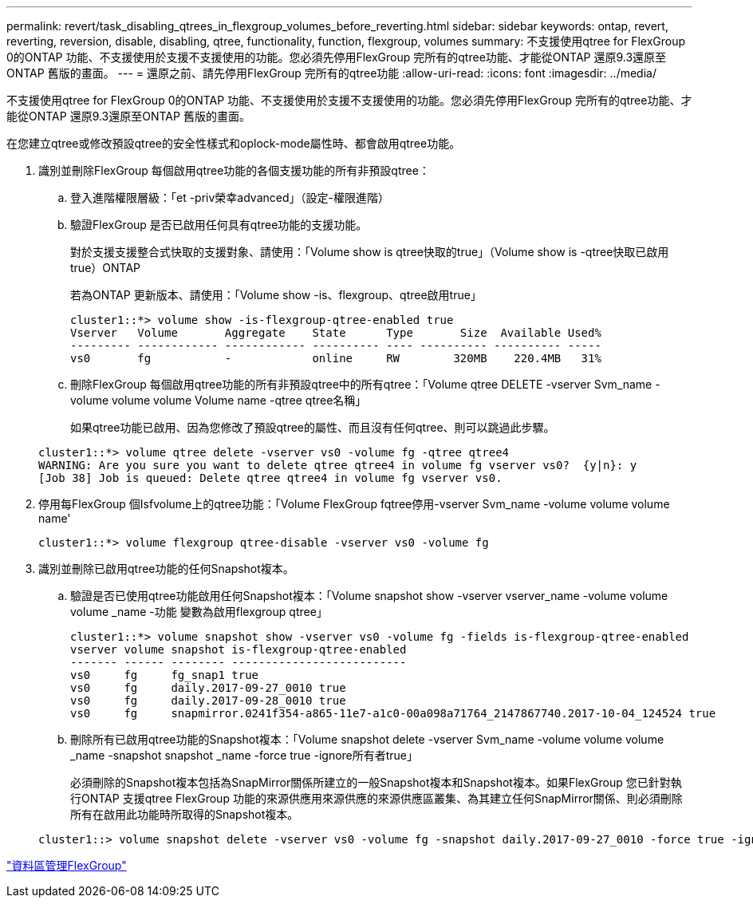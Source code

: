 ---
permalink: revert/task_disabling_qtrees_in_flexgroup_volumes_before_reverting.html 
sidebar: sidebar 
keywords: ontap, revert, reverting, reversion, disable, disabling, qtree, functionality, function, flexgroup, volumes 
summary: 不支援使用qtree for FlexGroup 0的ONTAP 功能、不支援使用於支援不支援使用的功能。您必須先停用FlexGroup 完所有的qtree功能、才能從ONTAP 還原9.3還原至ONTAP 舊版的畫面。 
---
= 還原之前、請先停用FlexGroup 完所有的qtree功能
:allow-uri-read: 
:icons: font
:imagesdir: ../media/


[role="lead"]
不支援使用qtree for FlexGroup 0的ONTAP 功能、不支援使用於支援不支援使用的功能。您必須先停用FlexGroup 完所有的qtree功能、才能從ONTAP 還原9.3還原至ONTAP 舊版的畫面。

在您建立qtree或修改預設qtree的安全性樣式和oplock-mode屬性時、都會啟用qtree功能。

. 識別並刪除FlexGroup 每個啟用qtree功能的各個支援功能的所有非預設qtree：
+
.. 登入進階權限層級：「et -priv榮幸advanced」（設定-權限進階）
.. 驗證FlexGroup 是否已啟用任何具有qtree功能的支援功能。
+
對於支援支援整合式快取的支援對象、請使用：「Volume show is qtree快取的true」（Volume show is -qtree快取已啟用true）ONTAP

+
若為ONTAP 更新版本、請使用：「Volume show -is、flexgroup、qtree啟用true」

+
[listing]
----
cluster1::*> volume show -is-flexgroup-qtree-enabled true
Vserver   Volume       Aggregate    State      Type       Size  Available Used%
--------- ------------ ------------ ---------- ---- ---------- ---------- -----
vs0       fg           -            online     RW        320MB    220.4MB   31%
----
.. 刪除FlexGroup 每個啟用qtree功能的所有非預設qtree中的所有qtree：「Volume qtree DELETE -vserver Svm_name -volume volume volume Volume name -qtree qtree名稱」
+
如果qtree功能已啟用、因為您修改了預設qtree的屬性、而且沒有任何qtree、則可以跳過此步驟。

+
[listing]
----
cluster1::*> volume qtree delete -vserver vs0 -volume fg -qtree qtree4
WARNING: Are you sure you want to delete qtree qtree4 in volume fg vserver vs0?  {y|n}: y
[Job 38] Job is queued: Delete qtree qtree4 in volume fg vserver vs0.
----


. 停用每FlexGroup 個Isfvolume上的qtree功能：「Volume FlexGroup fqtree停用-vserver Svm_name -volume volume volume name'
+
[listing]
----
cluster1::*> volume flexgroup qtree-disable -vserver vs0 -volume fg
----
. 識別並刪除已啟用qtree功能的任何Snapshot複本。
+
.. 驗證是否已使用qtree功能啟用任何Snapshot複本：「Volume snapshot show -vserver vserver_name -volume volume volume _name -功能 變數為啟用flexgroup qtree」
+
[listing]
----
cluster1::*> volume snapshot show -vserver vs0 -volume fg -fields is-flexgroup-qtree-enabled
vserver volume snapshot is-flexgroup-qtree-enabled
------- ------ -------- --------------------------
vs0     fg     fg_snap1 true
vs0     fg     daily.2017-09-27_0010 true
vs0     fg     daily.2017-09-28_0010 true
vs0     fg     snapmirror.0241f354-a865-11e7-a1c0-00a098a71764_2147867740.2017-10-04_124524 true
----
.. 刪除所有已啟用qtree功能的Snapshot複本：「Volume snapshot delete -vserver Svm_name -volume volume volume _name -snapshot snapshot _name -force true -ignore所有者true」
+
必須刪除的Snapshot複本包括為SnapMirror關係所建立的一般Snapshot複本和Snapshot複本。如果FlexGroup 您已針對執行ONTAP 支援qtree FlexGroup 功能的來源供應用來源供應的來源供應區叢集、為其建立任何SnapMirror關係、則必須刪除所有在啟用此功能時所取得的Snapshot複本。

+
[listing]
----
cluster1::> volume snapshot delete -vserver vs0 -volume fg -snapshot daily.2017-09-27_0010 -force true -ignore-owners true
----




link:../flexgroup/index.html["資料區管理FlexGroup"]
